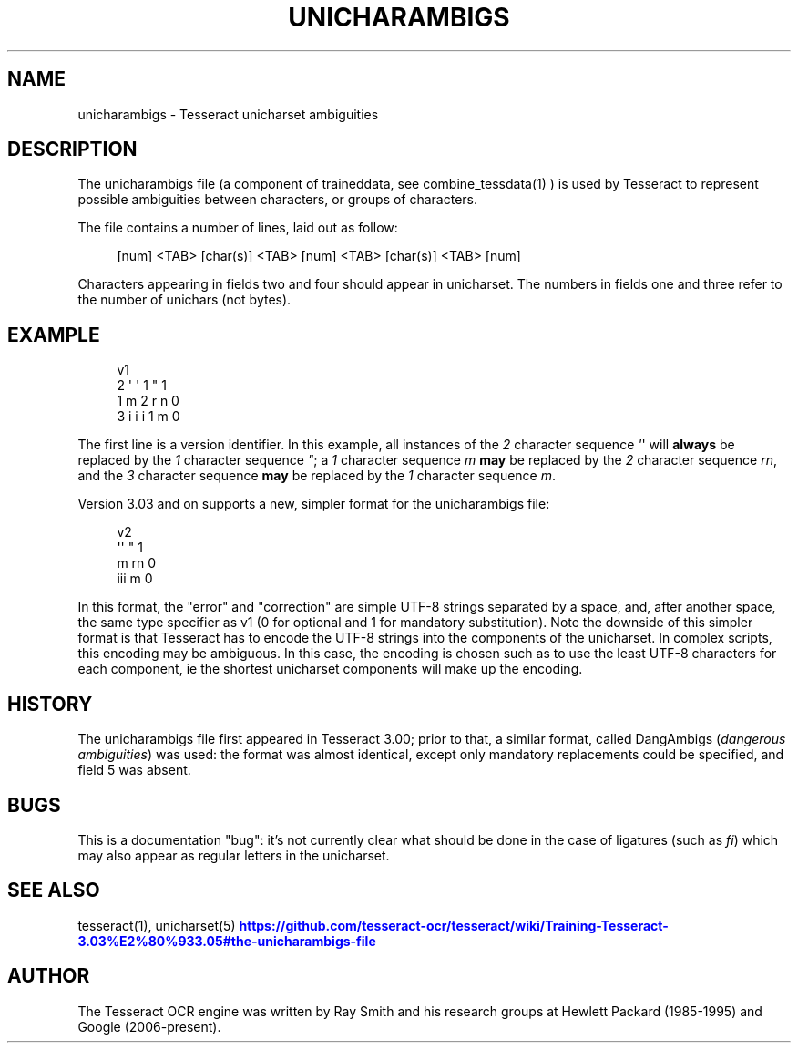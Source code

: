 '\" t
.\"     Title: unicharambigs
.\"    Author: [see the "AUTHOR" section]
.\" Generator: DocBook XSL Stylesheets v1.79.1 <http://docbook.sf.net/>
.\"      Date: 06/28/2021
.\"    Manual: \ \&
.\"    Source: \ \&
.\"  Language: English
.\"
.TH "UNICHARAMBIGS" "5" "06/28/2021" "\ \&" "\ \&"
.\" -----------------------------------------------------------------
.\" * Define some portability stuff
.\" -----------------------------------------------------------------
.\" ~~~~~~~~~~~~~~~~~~~~~~~~~~~~~~~~~~~~~~~~~~~~~~~~~~~~~~~~~~~~~~~~~
.\" http://bugs.debian.org/507673
.\" http://lists.gnu.org/archive/html/groff/2009-02/msg00013.html
.\" ~~~~~~~~~~~~~~~~~~~~~~~~~~~~~~~~~~~~~~~~~~~~~~~~~~~~~~~~~~~~~~~~~
.ie \n(.g .ds Aq \(aq
.el       .ds Aq '
.\" -----------------------------------------------------------------
.\" * set default formatting
.\" -----------------------------------------------------------------
.\" disable hyphenation
.nh
.\" disable justification (adjust text to left margin only)
.ad l
.\" -----------------------------------------------------------------
.\" * MAIN CONTENT STARTS HERE *
.\" -----------------------------------------------------------------
.SH "NAME"
unicharambigs \- Tesseract unicharset ambiguities
.SH "DESCRIPTION"
.sp
The unicharambigs file (a component of traineddata, see combine_tessdata(1) ) is used by Tesseract to represent possible ambiguities between characters, or groups of characters\&.
.sp
The file contains a number of lines, laid out as follow:
.sp
.if n \{\
.RS 4
.\}
.nf
[num] <TAB> [char(s)] <TAB> [num] <TAB> [char(s)] <TAB> [num]
.fi
.if n \{\
.RE
.\}
.sp
.TS
tab(:);
lt lt
lt lt
lt lt
lt lt
lt lt.
T{
.sp
Field one
T}:T{
.sp
the number of characters contained in field two
T}
T{
.sp
Field two
T}:T{
.sp
the character sequence to be replaced
T}
T{
.sp
Field three
T}:T{
.sp
the number of characters contained in field four
T}
T{
.sp
Field four
T}:T{
.sp
the character sequence used to replace field two
T}
T{
.sp
Field five
T}:T{
.sp
contains either 1 or 0\&. 1 denotes a mandatory replacement, 0 denotes an optional replacement\&.
T}
.TE
.sp 1
.sp
Characters appearing in fields two and four should appear in unicharset\&. The numbers in fields one and three refer to the number of unichars (not bytes)\&.
.SH "EXAMPLE"
.sp
.if n \{\
.RS 4
.\}
.nf
v1
2       \*(Aq \*(Aq     1       "     1
1       m       2       r n   0
3       i i i   1       m     0
.fi
.if n \{\
.RE
.\}
.sp
The first line is a version identifier\&. In this example, all instances of the \fI2\fR character sequence \fI\*(Aq\fR\*(Aq will \fBalways\fR be replaced by the \fI1\fR character sequence \fI"\fR; a \fI1\fR character sequence \fIm\fR \fBmay\fR be replaced by the \fI2\fR character sequence \fIrn\fR, and the \fI3\fR character sequence \fBmay\fR be replaced by the \fI1\fR character sequence \fIm\fR\&.
.sp
Version 3\&.03 and on supports a new, simpler format for the unicharambigs file:
.sp
.if n \{\
.RS 4
.\}
.nf
v2
\*(Aq\*(Aq " 1
m rn 0
iii m 0
.fi
.if n \{\
.RE
.\}
.sp
In this format, the "error" and "correction" are simple UTF\-8 strings separated by a space, and, after another space, the same type specifier as v1 (0 for optional and 1 for mandatory substitution)\&. Note the downside of this simpler format is that Tesseract has to encode the UTF\-8 strings into the components of the unicharset\&. In complex scripts, this encoding may be ambiguous\&. In this case, the encoding is chosen such as to use the least UTF\-8 characters for each component, ie the shortest unicharset components will make up the encoding\&.
.SH "HISTORY"
.sp
The unicharambigs file first appeared in Tesseract 3\&.00; prior to that, a similar format, called DangAmbigs (\fIdangerous ambiguities\fR) was used: the format was almost identical, except only mandatory replacements could be specified, and field 5 was absent\&.
.SH "BUGS"
.sp
This is a documentation "bug": it\(cqs not currently clear what should be done in the case of ligatures (such as \fIfi\fR) which may also appear as regular letters in the unicharset\&.
.SH "SEE ALSO"
.sp
tesseract(1), unicharset(5) \m[blue]\fBhttps://github\&.com/tesseract\-ocr/tesseract/wiki/Training\-Tesseract\-3\&.03%E2%80%933\&.05#the\-unicharambigs\-file\fR\m[]
.SH "AUTHOR"
.sp
The Tesseract OCR engine was written by Ray Smith and his research groups at Hewlett Packard (1985\-1995) and Google (2006\-present)\&.
